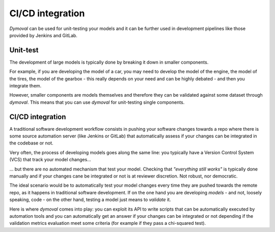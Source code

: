 CI/CD integration
=================

*Dymoval* can be used for unit-testing your models and it can be further used in development pipelines like those 
provided by Jenkins and GitLab.

Unit-test
---------

The development of large models is typically done by breaking it down in smaller components.

For example, if you are developing the model of a car, you may need to develop the model of the engine, 
the model of the tires, the model of the gearbox - this really depends on your need and can be highly debated - 
and then you integrate them.

However, smaller components are models themselves and therefore they can be validated against some dataset through *dymoval*.
This means that you can use *dymoval* for unit-testing single components.

CI/CD integration
-----------------

A traditional software development workflow consists in pushing your software changes towards a repo  
where there is some source automation server (like Jenkins or GitLab) that automatically assess if your changes 
can be integrated in the codebase or not.

Very often, the process of developing models goes along the same line: you typically have a Version Control System (VCS) 
that track your model changes...

... but there are no automated mechanism that test your model.
Checking that *"everything still works"* is typically done manually and if your changes cane be 
integrated or not is at reviewer discretion. 
Not robust, nor democratic.  

The ideal scenario would be to automatically test your model changes every time they 
are pushed towards the remote repo, as it happens in traditional software development.
If on the one hand you are developing *models* - and not, loosely speaking, code -  
on the other hand, testing a model just means to *validate* it.

Here is where *dymoval* comes into play: you can exploit its API to write scripts that can be automatically executed by 
automation tools and you can automatically get an answer if your changes can be integrated or not 
depending if the validation metrics evaluation meet some criteria (for example if they pass a chi-squared test).




